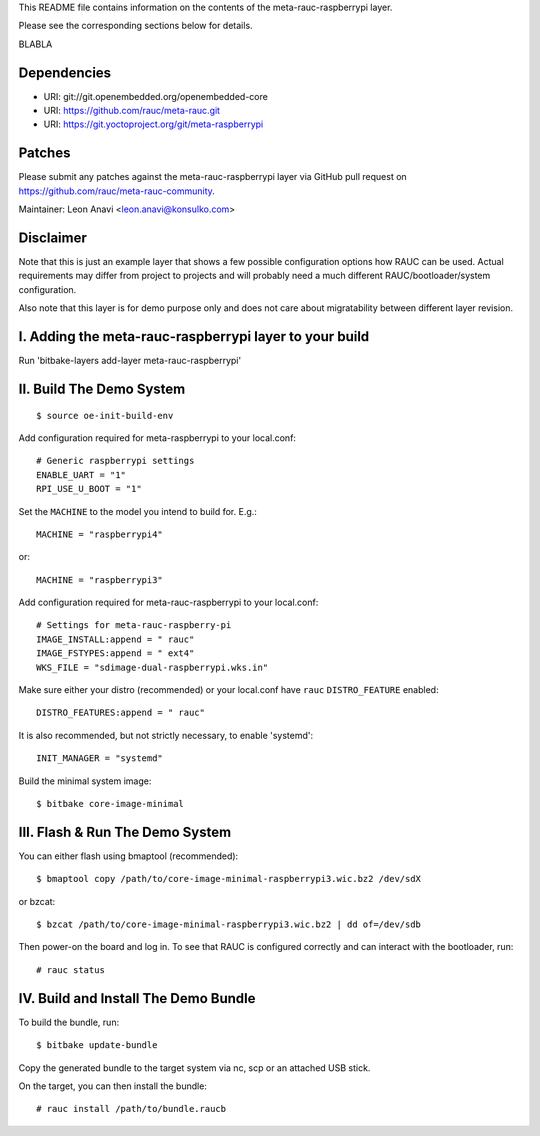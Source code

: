 This README file contains information on the contents of the meta-rauc-raspberrypi layer.

Please see the corresponding sections below for details.

BLABLA

Dependencies
============

* URI: git://git.openembedded.org/openembedded-core
* URI: https://github.com/rauc/meta-rauc.git
* URI: https://git.yoctoproject.org/git/meta-raspberrypi

Patches
=======

Please submit any patches against the meta-rauc-raspberrypi layer via GitHub
pull request on https://github.com/rauc/meta-rauc-community.

Maintainer: Leon Anavi <leon.anavi@konsulko.com>

Disclaimer
==========

Note that this is just an example layer that shows a few possible configuration
options how RAUC can be used.
Actual requirements may differ from project to projects and will probably need
a much different RAUC/bootloader/system configuration.

Also note that this layer is for demo purpose only and does not care about
migratability between different layer revision.

I. Adding the meta-rauc-raspberrypi layer to your build
=======================================================

Run 'bitbake-layers add-layer meta-rauc-raspberrypi'

II. Build The Demo System
=========================

::

   $ source oe-init-build-env

Add configuration required for meta-raspberrypi to your local.conf::

   # Generic raspberrypi settings
   ENABLE_UART = "1"
   RPI_USE_U_BOOT = "1"

Set the ``MACHINE`` to the model you intend to build for. E.g.::

   MACHINE = "raspberrypi4"

or::

   MACHINE = "raspberrypi3"

Add configuration required for meta-rauc-raspberrypi to your local.conf::

   # Settings for meta-rauc-raspberry-pi
   IMAGE_INSTALL:append = " rauc"
   IMAGE_FSTYPES:append = " ext4"
   WKS_FILE = "sdimage-dual-raspberrypi.wks.in"

Make sure either your distro (recommended) or your local.conf have ``rauc``
``DISTRO_FEATURE`` enabled::

   DISTRO_FEATURES:append = " rauc"

It is also recommended, but not strictly necessary, to enable 'systemd'::

   INIT_MANAGER = "systemd"

Build the minimal system image::

   $ bitbake core-image-minimal

III. Flash & Run The Demo System
================================

You can either flash using bmaptool (recommended)::

  $ bmaptool copy /path/to/core-image-minimal-raspberrypi3.wic.bz2 /dev/sdX

or bzcat::

  $ bzcat /path/to/core-image-minimal-raspberrypi3.wic.bz2 | dd of=/dev/sdb

Then power-on the board and log in.
To see that RAUC is configured correctly and can interact with the bootloader,
run::

  # rauc status

IV. Build and Install The Demo Bundle
=====================================

To build the bundle, run::

  $ bitbake update-bundle

Copy the generated bundle to the target system via nc, scp or an attached USB stick.

On the target, you can then install the bundle::

  # rauc install /path/to/bundle.raucb
